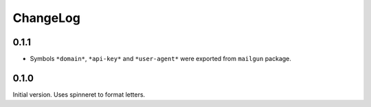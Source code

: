 ===========
 ChangeLog
===========

0.1.1
=====

* Symbols ``*domain*``, ``*api-key*`` and ``*user-agent*`` were exported
  from ``mailgun`` package.

0.1.0
=====

Initial version. Uses spinneret to format letters.
